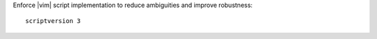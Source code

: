 Enforce |vim| script implementation to reduce ambiguities and improve
robustness::

    scriptversion 3
